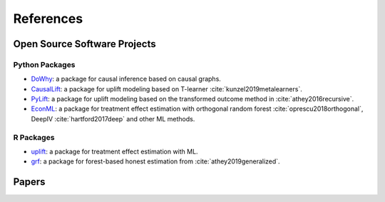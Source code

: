 References
==========

Open Source Software Projects
-----------------------------

Python Packages
~~~~~~~~~~~~~~~

- `DoWhy <https://github.com/Microsoft/dowhy>`_: a package for causal inference based on causal graphs.
- `CausalLift <https://github.com/Minyus/causallift/>`_: a package for uplift modeling based on T-learner :cite:`kunzel2019metalearners`.
- `PyLift <https://github.com/wayfair/pylift>`_: a package for uplift modeling based on the transformed outcome method in :cite:`athey2016recursive`.
- `EconML <https://github.com/Microsoft/EconML>`_: a package for treatment effect estimation with orthogonal random forest :cite:`oprescu2018orthogonal`, DeepIV :cite:`hartford2017deep` and other ML methods.

R Packages
~~~~~~~~~~

- `uplift <https://cran.r-project.org/web/packages/uplift/index.html>`_: a package for treatment effect estimation with ML.
- `grf <https://github.com/grf-labs/grf>`_: a package for forest-based honest estimation from :cite:`athey2019generalized`.

Papers
------

.. bibliography:: refs.bib
    :style: plain
